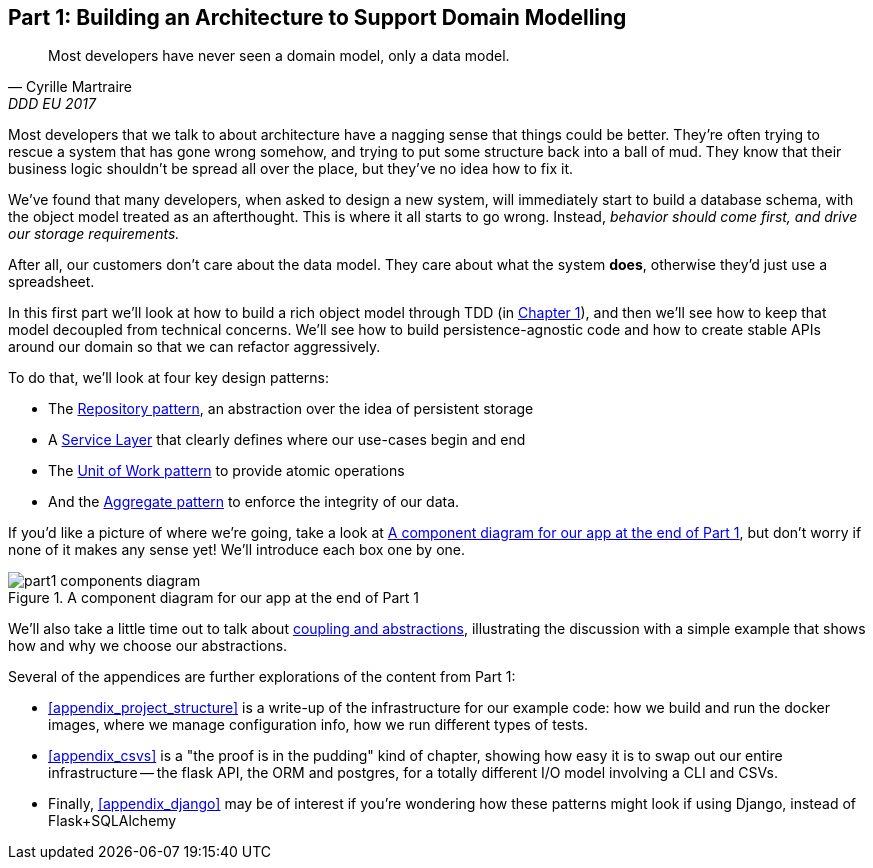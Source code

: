 [[part1]]
[part]
== Part 1: Building an Architecture to Support Domain Modelling


[quote, Cyrille Martraire, DDD EU 2017]
____
Most developers have never seen a domain model, only a data model.
____

Most developers that we talk to about architecture have a nagging sense that
things could be better. They're often trying to rescue a system that has gone
wrong somehow, and trying to put some structure back into a ball of mud.
They know that their business logic shouldn't be spread all over the place,
but they've no idea how to fix it.

We've found that many developers, when asked to design a new system, will
immediately start to build a database schema, with the object model treated
as an afterthought. This is where it all starts to go wrong. Instead, _behavior
should come first, and drive our storage requirements._

After all, our customers don't care about the data model. They care about what
the system *does*, otherwise they'd just use a spreadsheet.

In this first part we'll look at how to build a rich object model through TDD
(in <<chapter_01_domain_model,Chapter 1>>), and then we'll see how to keep that
model decoupled from technical concerns. We'll see how to build
persistence-agnostic code and how to create stable APIs around our domain so
that we can refactor aggressively.

To do that, we'll look at four key design patterns:

* The <<chapter_02_repository,Repository pattern>>, an abstraction over the
  idea of persistent storage

* A <<chapter_03_service_layer,Service Layer>> that clearly defines where our
  use-cases begin and end

* The <<chapter_04_uow,Unit of Work pattern>> to provide atomic operations

* And the <<chapter_05_aggregate,Aggregate pattern>> to enforce the integrity
  of our data.

If you'd like a picture of where we're going, take a look at
<<part1_components_diagram>>, but don't worry if none of it makes any sense
yet!  We'll introduce each box one by one.

[[part1_components_diagram]]
.A component diagram for our app at the end of Part 1
image::images/part1_components_diagram.png[]

//TODO: inline this diagram's source.

We'll also take a little time out to talk about
<<chapter_02B_abstractions,coupling and abstractions>>, illustrating the
discussion with a simple example that shows how and why we choose our
abstractions.


Several of the appendices are further explorations of the content from Part 1:

* <<appendix_project_structure>> is a write-up of the infrastructure for our example
  code: how we build and run the docker images, where we manage configuration
  info,  how we run different types of tests.

* <<appendix_csvs>> is a "the proof is in the pudding" kind of chapter, showing
  how easy it is to swap out our entire infrastructure -- the flask API, the
  ORM and postgres, for a totally different I/O model involving a CLI and
  CSVs.

* Finally, <<appendix_django>> may be of interest if you're wondering how these
  patterns might look if using Django, instead of Flask+SQLAlchemy
